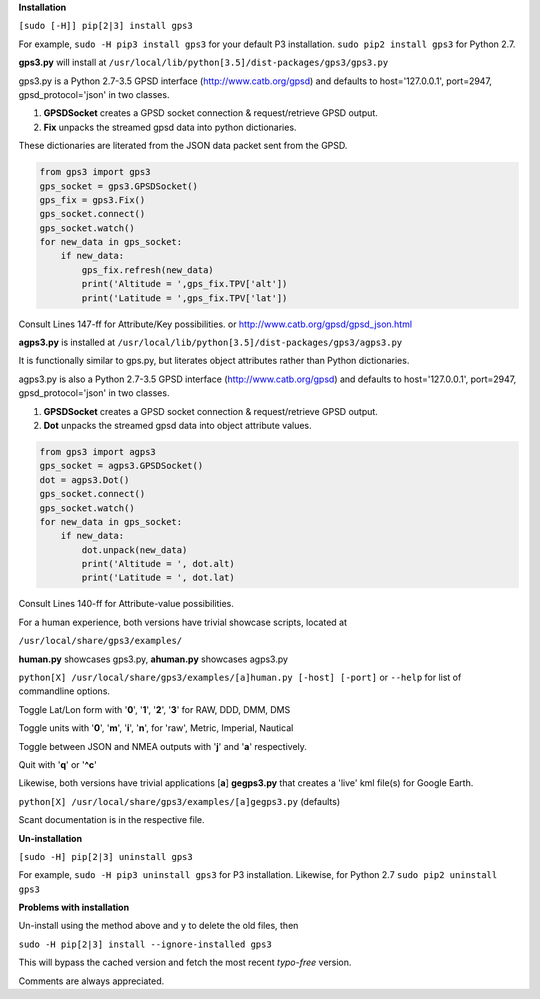 **Installation**

``[sudo [-H]] pip[2|3] install gps3``

For example, ``sudo -H pip3 install gps3`` for your default P3 installation.
``sudo pip2 install gps3`` for Python 2.7.

**gps3.py** will install at ``/usr/local/lib/python[3.5]/dist-packages/gps3/gps3.py``

gps3.py is a Python 2.7-3.5 GPSD interface (http://www.catb.org/gpsd) and
defaults to host='127.0.0.1', port=2947, gpsd_protocol='json' in two classes.

1) **GPSDSocket** creates a GPSD socket connection & request/retrieve GPSD output.

2) **Fix** unpacks the streamed gpsd data into python dictionaries.

These dictionaries are literated from the JSON data packet sent from the GPSD.

.. code-block::
    
    from gps3 import gps3
    gps_socket = gps3.GPSDSocket()
    gps_fix = gps3.Fix()
    gps_socket.connect()
    gps_socket.watch()
    for new_data in gps_socket:
        if new_data:
            gps_fix.refresh(new_data)
            print('Altitude = ',gps_fix.TPV['alt'])
            print('Latitude = ',gps_fix.TPV['lat'])

Consult Lines 147-ff for Attribute/Key possibilities.
or http://www.catb.org/gpsd/gpsd_json.html

**agps3.py** is installed at ``/usr/local/lib/python[3.5]/dist-packages/gps3/agps3.py``

It is functionally similar to gps.py, but literates object attributes rather than Python dictionaries.

agps3.py is also a Python 2.7-3.5 GPSD interface (http://www.catb.org/gpsd) and
defaults to host='127.0.0.1', port=2947, gpsd_protocol='json' in two classes.

1) **GPSDSocket** creates a GPSD socket connection & request/retrieve GPSD output.
2) **Dot** unpacks the streamed gpsd data into object attribute values.

.. code-block::
    
    from gps3 import agps3
    gps_socket = agps3.GPSDSocket()
    dot = agps3.Dot()
    gps_socket.connect()
    gps_socket.watch()
    for new_data in gps_socket:
        if new_data:
            dot.unpack(new_data)
            print('Altitude = ', dot.alt)
            print('Latitude = ', dot.lat)

Consult Lines 140-ff for Attribute-value possibilities.

For a human experience, both versions have trivial showcase scripts, located at

``/usr/local/share/gps3/examples/``

**human.py** showcases gps3.py, **ahuman.py** showcases agps3.py

``python[X] /usr/local/share/gps3/examples/[a]human.py [-host] [-port]`` or ``--help``   for list of commandline options.

Toggle Lat/Lon form with '**0**', '**1**', '**2**', '**3**' for RAW, DDD, DMM, DMS

Toggle units with  '**0**', '**m**', '**i**', '**n**', for 'raw', Metric, Imperial, Nautical

Toggle between JSON and NMEA outputs with '**j**' and '**a**' respectively.

Quit with '**q**' or '**^c**'


Likewise, both versions have trivial applications [**a**] **gegps3.py** that creates a 'live' kml file(s) for Google Earth.

``python[X] /usr/local/share/gps3/examples/[a]gegps3.py`` (defaults)

Scant documentation is in the respective file.

**Un-installation**

``[sudo -H] pip[2|3] uninstall gps3``

For example, ``sudo -H pip3 uninstall gps3`` for P3 installation.
Likewise, for Python 2.7 ``sudo pip2 uninstall gps3``

**Problems with installation**

Un-install using the method above and ``y`` to delete the old files, then

``sudo -H pip[2|3] install --ignore-installed gps3``

This will bypass the cached version and fetch the most recent *typo-free* version.

Comments are always appreciated.






